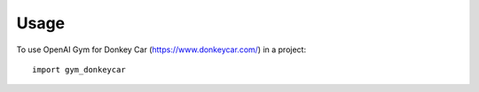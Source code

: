 =====
Usage
=====

To use OpenAI Gym for Donkey Car (https://www.donkeycar.com/) in a project::

    import gym_donkeycar
